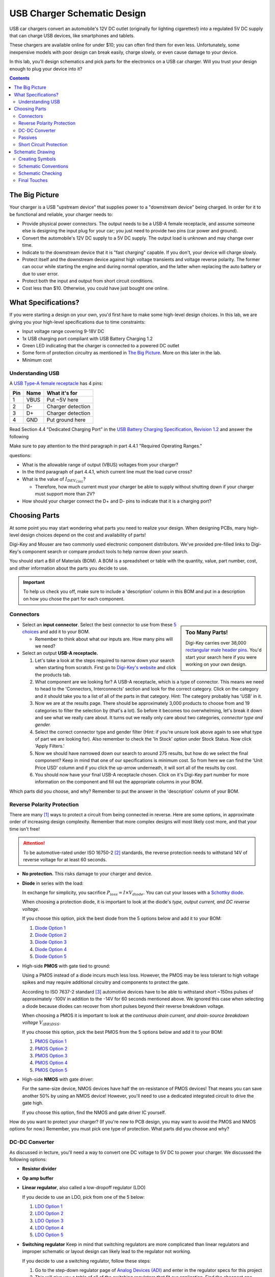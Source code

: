 ============================
USB Charger Schematic Design
============================
USB car chargers convert an automobile's 12V DC outlet (originally for
lighting cigarettes!) into a regulated 5V DC supply that can charge USB
devices, like smartphones and tablets.

These chargers are available online for under $10; you can often find them for
even less. Unfortunately, some inexpensive models with poor design can break
easily, charge slowly, or even cause damage to your device.

In this lab, you'll design schematics and pick parts for the electronics on a
USB car charger. Will you trust your design enough to plug your device into
it?

.. contents::


The Big Picture
===============
Your charger is a USB "upstream device" that supplies power to a "downstream
device" being charged. In order for it to be functional and reliable, your
charger needs to:

- Provide physical power connectors. The output needs to be a USB-A female
  receptacle, and assume someone else is designing the input plug for your
  car; you just need to provide two pins (car power and ground).

- Convert the automobile's 12V DC supply to a 5V DC supply. The output load is
  unknown and may change over time.

- Indicate to the downstream device that it is "fast charging" capable. If you
  don't, your device will charge slowly.

- Protect itself and the downstream device against high voltage transients and
  voltage reverse polarity. The former can occur while starting the engine and
  during normal operation, and the latter when replacing the auto battery or
  due to user error.

- Protect both the input and output from short circuit conditions.

- Cost less than $10. Otherwise, you could have just bought one online.


What Specifications?
====================
If you were starting a design on your own, you'd first have to make some
high-level design choices. In this lab, we are giving you your high-level
specifications due to time constraints:

- Input voltage range covering 9-18V DC

- 1x USB charging port compliant with USB Battery Charging 1.2

- Green LED indicating that the charger is connected to a powered DC outlet

- Some form of protection circuitry as mentioned in `The Big Picture`_. More
  on this later in the lab. 

- Minimum cost

Understanding USB
-----------------
A `USB Type-A female receptacle
<https://en.wikipedia.org/wiki/USB_(Physical)#Pinouts>`_ has 4 pins:

===  ====  =============
Pin  Name  What it's for
===  ====  =============
1    VBUS  Put ~5V here
2    D-    Charger detection
3    D+    Charger detection
4    GND   Put ground here
===  ====  =============

Read Section 4.4 "Dedicated Charging Port" in the `USB Battery Charging
Specification, Revision 1.2
<http://composter.com.ua/documents/BC1.2_FINAL.pdf>`_ and answer the following

Make sure to pay attention to the third paragraph in part 4.4.1 "Required Operating Ranges."

questions:

- What is the allowable range of output (VBUS) voltages from your charger?
- In the third paragraph of part 4.4.1, which current line must the load curve
  cross? 
- What is the value of :math:`I_{DEV_CHG}`? 

  - Therefore, how much current must your charger be able to supply without
    shutting down if your charger must support more than 2V?

- How should your charger connect the D+ and D- pins to indicate that it is a
  charging port?

Choosing Parts
==============
At some point you may start wondering what parts you need to realize your
design. When designing PCBs, many high-level design choices depend on the cost
and availability of parts!

Digi-Key and Mouser are two commonly used electronic component distributors.
We've provided pre-filled links to Digi-Key's component search or compare
product tools to help narrow down your search.

You should start a Bill of Materials (BOM). A BOM is a spreadsheet or table
with the quantity, value, part number, cost, and other information about the
parts you decide to use.

.. important::

  To help us check you off, make sure to include a 'description' column in
  this BOM and put in a description on how you chose the part for each
  component.

Connectors
----------
.. sidebar:: Too Many Parts!

    Digi-Key carries over 38,000 `rectangular male header pins
    <https://www.digikey.com/short/j29839>`_. You'd start your search here if
    you were working on your own design.

- Select an **input connector**. Select the best connector to use from these
  `5 choices <https://www.digikey.com/short/j29q00>`_ and add it to your BOM.

  - Remember to think about what our inputs are. How many pins will we need? 

- Select an output **USB-A receptacle.**

  #.  Let's take a look at the steps required to narrow down your search when
      starting from scratch. First go to `Digi-Key's website
      <https://www.digikey.com>`_ and click the products tab. 

  #.  What component are we looking for? A USB-A receptacle, which is a type of connector. This
      means we need to head to the 'Connectors, Interconnects' section and look for
      the correct category. Click on the category and it should take you to a list of
      all of the parts in that category. 
      Hint: The category probably has 'USB' in it.  

  #.  Now we are at the results page. There should be approximately 3,000
      products to choose from and 19 categories to filter the selection by (that's a
      lot). So before it becomes too overwhelming, let's break it down and see what
      we really care about. It turns out we really only care about two categories,
      *connector type and gender.* 

  #.  Select the correct connector type and gender filter (Hint: if you're
      unsure look above again to see what type of part we are looking for). Also
      remember to check the 'In Stock' option under Stock Status. Now click 'Apply
      Filters.' 

  #.  Now we should have narrowed down our search to around 275
      results, but how do we select the final component? Keep in mind that one of our
      specifications is minimum cost. So from here we can find the 'Unit Price USD'
      column and if you click the up-arrow underneath, it will sort all of the
      results by cost.  

  #.  You should now have your final USB-A receptacle chosen.
      Click on it's Digi-Key part number for more information on the component and
      fill out the appropriate columns in your BOM. 

Which parts did you choose, and why? Remember to put the answer in the
'description' column of your BOM.


Reverse Polarity Protection
---------------------------
There are many [#rpp]_ ways to protect a circuit from being connected in
reverse. Here are some options, in approximate order of increasing design
complexity. Remember that more complex designs will most likely cost more, and
that your time isn't free!

.. attention::

  To be automotive-rated under ISO 16750-2 [#iso1]_ standards, the reverse
  protection needs to withstand 14V of reverse voltage for at least 60
  seconds.

- **No protection.** This risks damage to your charger and device.

- **Diode** in series with the load:

  .. image:: https://www.electronicdesign.com/sites/electronicdesign.com/files/uploads/2015/02/0216_TI_RevPolarity_F2.gif

  In exchange for simplicity, you sacrifice :math:`P_{loss} = I \times
  V_{diode}`. You can cut your losses with a `Schottky diode
  <https://en.wikipedia.org/wiki/Schottky_diode>`_.

  When choosing a protection diode, it is important to look at the diode's
  *type, output current, and DC reverse voltage.*
 
  If you choose this option, pick the best diode from the 5 options below and
  add it to your BOM:
  
  #. `Diode Option 1 <https://www.digikey.com/product-detail/en/on-semiconductor/NHP220SFT3G/NHP220SFT3GOSCT-ND/5801747>`_
  
  #. `Diode Option 2 <https://www.digikey.com/product-detail/en/on-semiconductor/MBRA210ET3G/MBRA210ET3GOSCT-ND/2705027>`_

  #. `Diode Option 3 <https://www.digikey.com/product-detail/en/comchip-technology/CDBMT240-HF/641-1446-1-ND/2734598>`_

  #. `Diode Option 4 <https://www.digikey.com/product-detail/en/nexperia-usa-inc/PMEG4010BEV115/1727-5838-6-ND/2697853>`_

  #. `Diode Option 5 <https://www.digikey.com/product-detail/en/comchip-technology/ACDBA260-HF/ACDBA260-HF-ND/7100901>`_

- High-side **PMOS** with gate tied to ground:

  .. image:: https://www.electronicdesign.com/sites/electronicdesign.com/files/uploads/2015/02/0216_TI_RevPolarity_F3_0.gif

  Using a PMOS instead of a diode incurs much less loss. However, the PMOS may
  be less tolerant to high voltage spikes and may require additional circuitry
  and components to protect the gate.

  According to ISO 7637-2 standard [#iso2]_ automotive devices have to be able
  to withstand short ~150ns pulses of approximately -100V in addition to the -14V for 60
  seconds mentioned above. We ignored this case when selecting a diode because
  diodes can recover from short pulses beyond their reverse breakdown voltage.
 
  When choosing a PMOS it is important to look at the *continuous drain
  current, and drain-source breakdown voltage* :math:`V_{(BR)DSS}`.

  If you choose this option, pick the best PMOS from the 5 options below and
  add it to your BOM:
    
  #. `PMOS Option 1 <https://www.digikey.com/product-detail/en/diodes-incorporated/DMP3099L-7/DMP3099L-7DICT-ND/5218217>`_

  #. `PMOS Option 2 <https://www.digikey.com/product-detail/en/infineon-technologies/BSR92PH6327XTSA1/BSR92PH6327XTSA1CT-ND/6559925>`_

  #. `PMOS Option 3 <https://www.digikey.com/product-detail/en/infineon-technologies/BSP317PH6327XTSA1/BSP317PH6327XTSA1CT-ND/5409993>`_

  #. `PMOS Option 4 <https://www.digikey.com/product-detail/en/stmicroelectronics/STN1NK60Z/497-3523-1-ND/669373>`_

  #. `PMOS Option 5 <https://www.digikey.com/product-detail/en/infineon-technologies/SPD04P10PLGBTMA1/SPD04P10PLGBTMA1CT-ND/5413612>`_

- High-side **NMOS** with gate driver:

  .. image:: https://www.electronicdesign.com/sites/electronicdesign.com/files/uploads/2015/02/0216_TI_RevPolarity_F5.gif

  For the same-size device, NMOS devices have half the on-resistance of PMOS
  devices! That means you can save another 50% by using an NMOS device!
  However, you'll need to use a dedicated integrated circuit to drive the gate
  high.

  If you choose this option, find the NMOS and gate driver IC yourself.

How do you want to protect your charger? (If you're new to PCB design, you may
want to avoid the PMOS and NMOS options for now.) Remember, you must pick one
type of protection. What parts did you choose and why?


DC-DC Converter
---------------
As discussed in lecture, you'll need a way to convert one DC voltage to 5V DC
to power your charger. We discussed the following options:

- **Resistor divider**
- **Op amp buffer**
- **Linear regulator**, also called a low-dropoff regulator (LDO)

  If you decide to use an LDO, pick from one of the 5 below: 

  #. `LDO Option 1 <https://www.digikey.com/product-detail/en/semtech-corporation/SC4215HSETRT/SC4215HSETR-ND/3083518>`_
  #. `LDO Option 2 <https://www.diodes.com/assets/Datasheets/AZ2117.pdf>`_
  #. `LDO Option 3 <https://www.digikey.com/product-detail/en/stmicroelectronics/L78S05CV/497-1468-5-ND/585989>`_
  #. `LDO Option 4 <https://www.digikey.com/product-detail/en/diodes-incorporated/AP1186T5-50L-U/1034-AP1186T5-50L-U-ND/5684579>`_
  #. `LDO Option 5 <https://www.digikey.com/product-detail/en/rohm-semiconductor/BA00DD0WHFP-TR/BA00DD0WHFPCT-ND/3663725>`_

- **Switching regulator** 
  Keep in mind that switching regulators are more complicated than linear
  regulators and improper schematic or layout design can likely lead to the
  regulator not working.  
  
  If you decide to use a switching regulator, follow these steps:
  
  #. Go to the step-down regulator page of `Analog Devices (ADI) <http://www.analog.com/en/products/power-management/switching-regulators/step-down-buck-regulators.html>`_ and enter in the regulator specs for this project 
  #. This will give you a table of all of the switching regulators that fit our
     application. Find the cheapest one listed (Hint: this should be an ADPXXXX
     part). 
  #. Now go to Digi-Key, Mouser, Arrow, and Newark and enter in the manufacturer
     part for the component you found and pick the cheapest distributor. 
  #. Now add this component to your BOM. 

Which option did you pick? What parts did you choose and why?

Passives
--------
Like we talked about in lecture, many ICs will have accompanying passives
associated with that component. This will generally be in the **"Application Circuit"**
section of the IC datasheet. Some datasheets may even include recommended
passives (including part numbers) to use. To answer the below questions, skim
and look through the entire datasheet for the regulator you chose.  

Depending on your answers to the above (mainly the regulator you chose and the
USB connection between D+ and D-), you'll need some passive components
like resistors, capacitors, and inductors. For each component:

- What value(s) do you need?
- In what form factor?
- With what kind of component tolerances?
- With what kind of component parasitics (like ESR)?

Once all of these questions have been answered for each passive needed, please
add the passives to your BOM. 

Short Circuit Protection
------------------------
You might also decide to protect your charger from short circuit conditions.
Depending on your choice of DC-DC converter, you may already have short
circuit protection on the output. Again, you have choices:

- **No protection.** Congratulations, you're finished!

- **Fuse.** If you decide to use this option, please find a fuse that meets specifications yourself. 

- **Resettable "polyfuse"**, also called "PTC" for its positive temperature
  coefficient. Here are `some options
  <https://www.digikey.com/short/j294np>`_.

What type of protection did you pick? How much current must the protection
device support without tripping? What part did you choose, and why?

.. note::

  You're now ready for checkoff. Show an instructor your BOM.

  If you have time, you may proceed on your own. Otherwise, we'll resume next
  week with more guidance.


Schematic Drawing
=================
Now that you've picked your parts, you're ready to start drawing the
schematic. Open KiCad and start drawing!

Creating Symbols
----------------
You might notice that KiCad's symbol libraries might not have all the parts
you want to use.

Schematic Conventions
---------------------
Your fellow engineers use your schematic to try to understand not only how
your design works, but also your design intent.

Schematic Checking
------------------
Run ERC.

Final Touches
-------------
Fill out the fields in the title block.

.. [#rpp] Paul Pickering, `Reverse-Polarity Protection in Automotive Design <https://www.electronicdesign.com/power/reverse-polarity-protection-automotive-design>`_, *EDN*, 2016.
.. [#iso1] `ISO 16750-2 Standard <http://www.compel.ru/wordpress/wp-content/uploads/2017/05/ISO-16750-22010E-.pdf>`_, *ISO*, 2010.
.. [#iso2] `ISO 7637-2 Standard <http://www.compel.ru/wordpress/wp-content/uploads/2017/05/ISO-7637-22011E.pdf>`_, *ISO*, 2011.
